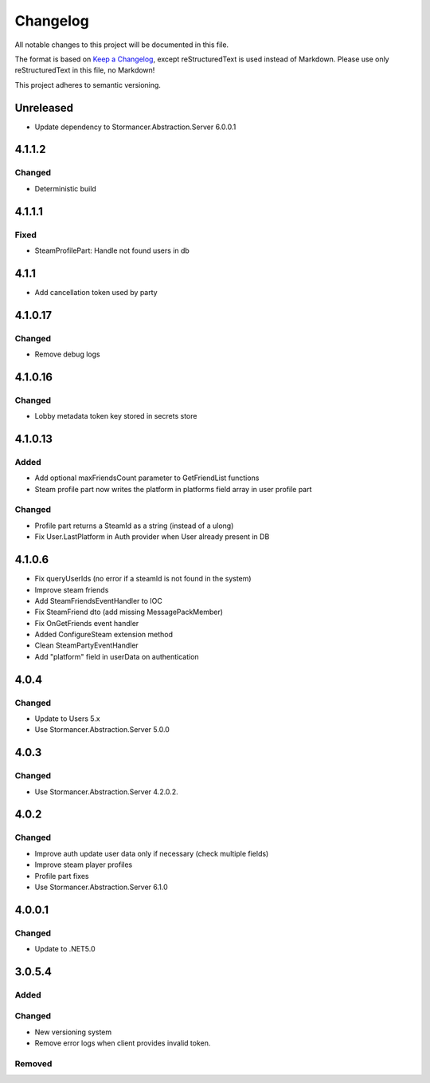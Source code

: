 ﻿=========
Changelog
=========

All notable changes to this project will be documented in this file.

The format is based on `Keep a Changelog <https://keepachangelog.com/en/1.0.0/>`_, except reStructuredText is used instead of Markdown.
Please use only reStructuredText in this file, no Markdown!

This project adheres to semantic versioning.

Unreleased
----------
- Update dependency to Stormancer.Abstraction.Server 6.0.0.1

4.1.1.2
-------
Changed
*******
- Deterministic build

4.1.1.1
-------
Fixed
*****
- SteamProfilePart: Handle not found users in db

4.1.1
-----
- Add cancellation token used by party

4.1.0.17
--------
Changed
*******
- Remove debug logs

4.1.0.16
--------
Changed
*******
- Lobby metadata token key stored in secrets store

4.1.0.13
--------
Added
*****
- Add optional maxFriendsCount parameter to GetFriendList functions
- Steam profile part now writes the platform in platforms field array in user profile part
Changed
*******
- Profile part returns a SteamId as a string (instead of a ulong)
- Fix User.LastPlatform in Auth provider when User already present in DB

4.1.0.6
-------
- Fix queryUserIds (no error if a steamId is not found in the system)
- Improve steam friends
- Add SteamFriendsEventHandler to IOC
- Fix SteamFriend dto (add missing MessagePackMember)
- Fix OnGetFriends event handler
- Added ConfigureSteam extension method
- Clean SteamPartyEventHandler
- Add "platform" field in userData on authentication

4.0.4
-----
Changed
*******
- Update to Users 5.x
- Use Stormancer.Abstraction.Server 5.0.0

4.0.3
-----
Changed
*******
- Use Stormancer.Abstraction.Server 4.2.0.2.
4.0.2
-----
Changed
*******
- Improve auth update user data only if necessary (check multiple fields)
- Improve steam player profiles
- Profile part fixes
- Use Stormancer.Abstraction.Server 6.1.0

4.0.0.1
-------
Changed
*******
- Update to .NET5.0

3.0.5.4
-------
Added
*****

Changed
*******
- New versioning system
- Remove error logs when client provides invalid token.

Removed
*******
